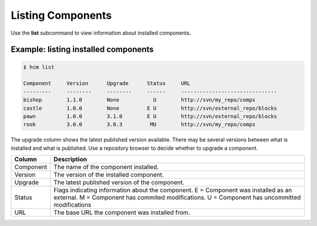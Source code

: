 Listing Components
==================

Use the **list** subcommand to view information about installed components.

Example:  listing installed components
--------------------------------------

.. code-block:: bash

   $ hcm list

   Component     Version      Upgrade      Status     URL                                           
   ---------     --------     --------     ------     -------------------------------
   bishop        1.1.0        None           U        http://svn/my_repo/comps       
   castle        1.0.0        None         E U        http://svn/external_repo/blocks
   pawn          1.0.0        3.1.0        E U        http://svn/external_repo/blocks
   rook          3.0.0        3.0.3         MU        http://svn/my_repo/comps       


The upgrade column shows the latest published version available.
There may be several versions between what is installed and what is published.
Use a repository browser to decide whether to upgrade a component.


+---------------+------------------------------------------------------------------------------+
| Column        | Description                                                                  |
+===============+==============================================================================+
| Component     | The name of the component installed.                                         |
+---------------+------------------------------------------------------------------------------+
| Version       | The version of the installed component.                                      |
+---------------+------------------------------------------------------------------------------+
| Upgrade       | The latest published version of the component.                               |
+---------------+------------------------------------------------------------------------------+
| Status        | Flags indicating information about the component.                            |
|               | E = Component was installed as an external.                                  |
|               | M = Component has commited modifications.                                    |
|               | U = Component has uncommitted modifications                                  |
+---------------+------------------------------------------------------------------------------+
| URL           | The base URL the component was installed from.                               |
+---------------+------------------------------------------------------------------------------+
